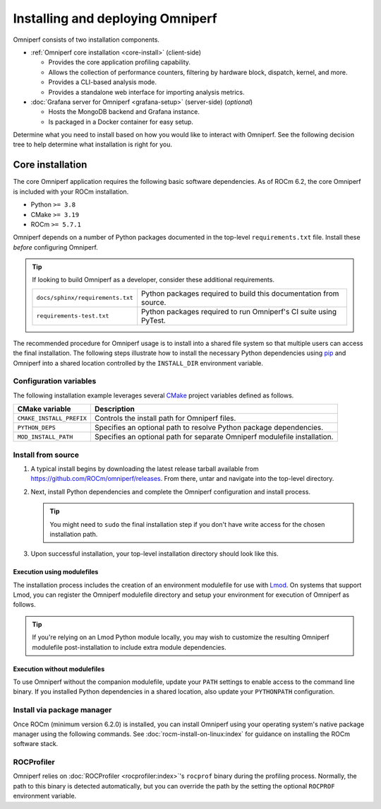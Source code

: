 .. meta::
   :description: Omniperf installation and deployment
   :keywords: Omniperf, ROCm, profiler, tool, Instinct, accelerator, AMD,
              install, deploy, Grafana, client, configuration, modulefiles

*********************************
Installing and deploying Omniperf
*********************************

Omniperf consists of two installation components.

* :ref:`Omniperf core installation <core-install>` (client-side)

  * Provides the core application profiling capability.
  * Allows the collection of performance counters, filtering by hardware
    block, dispatch, kernel, and more.
  * Provides a CLI-based analysis mode.
  * Provides a standalone web interface for importing analysis metrics.

* :doc:`Grafana server for Omniperf <grafana-setup>` (server-side) (*optional*)

  * Hosts the MongoDB backend and Grafana instance.
  * Is packaged in a Docker container for easy setup.

Determine what you need to install based on how you would like to interact with
Omniperf. See the following decision tree to help determine what installation is
right for you.

.. image:: ../data/install/install-decision-tree.png
   :align: center
   :alt: Decision tree for installing and deploying Omniperf

.. _core-install:
 
Core installation
=================

The core Omniperf application requires the following basic software
dependencies. As of ROCm 6.2, the core Omniperf is included with your ROCm
installation.

* Python ``>= 3.8``
* CMake ``>= 3.19``
* ROCm ``>= 5.7.1``

Omniperf depends on a number of Python packages documented in the top-level
``requirements.txt`` file. Install these *before* configuring Omniperf.

.. tip::

   If looking to build Omniperf as a developer, consider these additional
   requirements.

   .. list-table::

       * - ``docs/sphinx/requirements.txt``
         - Python packages required to build this documentation from source.

       * - ``requirements-test.txt``
         - Python packages required to run Omniperf's CI suite using PyTest.

The recommended procedure for Omniperf usage is to install into a shared file
system so that multiple users can access the final installation. The
following steps illustrate how to install the necessary Python dependencies
using `pip <https://packaging.python.org/en/latest/>`_ and Omniperf into a
shared location controlled by the ``INSTALL_DIR`` environment variable.

.. _core-install-cmake-vars:

Configuration variables
-----------------------
The following installation example leverages several
`CMake <https://cmake.org/cmake/help/latest>`_ project variables defined as
follows.

.. list-table::
    :header-rows: 1

    * - CMake variable
      - Description

    * - ``CMAKE_INSTALL_PREFIX``
      - Controls the install path for Omniperf files.

    * - ``PYTHON_DEPS``
      - Specifies an optional path to resolve Python package dependencies.

    * - ``MOD_INSTALL_PATH``
      - Specifies an optional path for separate Omniperf modulefile installation.

.. _core-install-steps:

Install from source
-------------------

#. A typical install begins by downloading the latest release tarball available
   from `<https://github.com/ROCm/omniperf/releases>`__. From there, untar and
   navigate into the top-level directory.

   ..
      {{ config.version }} substitutes the Omniperf version in ../conf.py

   .. datatemplate:nodata::

      .. code-block:: shell

         tar xfz omniperf-v{{ config.version }}.tar.gz
         cd omniperf-v{{ config.version }}

#. Next, install Python dependencies and complete the Omniperf configuration and
   install process.

   .. datatemplate:nodata::

      .. code-block:: shell

         # define top-level install path
         export INSTALL_DIR=<your-top-level-desired-install-path>

         # install python deps
         python3 -m pip install -t ${INSTALL_DIR}/python-libs -r requirements.txt

         # configure Omniperf for shared install
         mkdir build
         cd build
         cmake -DCMAKE_INSTALL_PREFIX=${INSTALL_DIR}/{{ config.version }} \
                 -DPYTHON_DEPS=${INSTALL_DIR}/python-libs \
                 -DMOD_INSTALL_PATH=${INSTALL_DIR}/modulefiles ..

         # install
         make install

   .. tip::

      You might need to ``sudo`` the final installation step if you don't have
      write access for the chosen installation path.

#. Upon successful installation, your top-level installation directory should
   look like this.

   .. datatemplate:nodata::

      .. code-block:: shell

         $ ls $INSTALL_DIR
         modulefiles  {{ config.version }}  python-libs

.. _core-install-modulefiles:

Execution using modulefiles
^^^^^^^^^^^^^^^^^^^^^^^^^^^

The installation process includes the creation of an environment modulefile for
use with `Lmod <https://lmod.readthedocs.io>`_. On systems that support Lmod,
you can register the Omniperf modulefile directory and setup your environment
for execution of Omniperf as follows.

.. datatemplate:nodata::

   .. code-block:: shell

      $ module use $INSTALL_DIR/modulefiles
      $ module load omniperf
      $ which omniperf
      /opt/apps/omniperf/{{ config.version }}/bin/omniperf

      $ omniperf --version
      ROC Profiler:   /opt/rocm-5.1.0/bin/rocprof

      omniperf (v{{ config.version }})

.. tip::

   If you're relying on an Lmod Python module locally, you may wish to customize
   the resulting Omniperf modulefile post-installation to include extra
   module dependencies.

Execution without modulefiles
^^^^^^^^^^^^^^^^^^^^^^^^^^^^^

To use Omniperf without the companion modulefile, update your ``PATH``
settings to enable access to the command line binary. If you installed Python
dependencies in a shared location, also update your ``PYTHONPATH``
configuration.

.. datatemplate:nodata::

   .. code-block:: shell

      export PATH=$INSTALL_DIR/{{ config.version }}/bin:$PATH
      export PYTHONPATH=$INSTALL_DIR/python-libs

.. _core-install-package:

Install via package manager
---------------------------

Once ROCm (minimum version 6.2.0) is installed, you can install Omniperf using
your operating system's native package manager using the following commands.
See :doc:`rocm-install-on-linux:index` for guidance on installing the ROCm
software stack.

.. tab-set::

   .. tab-item:: Ubuntu

      .. code-block:: shell

         $ sudo apt install omniperf
         $ pip install -r /opt/rocm/libexec/omniperf/requirements.txt

   .. tab-item:: Red Hat Enterprise Linux

      .. code-block:: shell

         $ sudo yum install omniperf
         $ pip install -r /opt/rocm/libexec/omniperf/requirements.txt

   .. tab-item:: SUSE Linux Enterprise Server

      .. code-block:: shell

         $ sudo zypper install omniperf
         $ pip install -r /opt/rocm/libexec/omniperf/requirements.txt

.. _core-install-rocprof-var:

ROCProfiler
-----------

Omniperf relies on :doc:`ROCProfiler <rocprofiler:index>`'s ``rocprof`` binary
during the profiling process. Normally, the path to this binary is detected
automatically, but you can override the path by the setting the optional
``ROCPROF`` environment variable.

